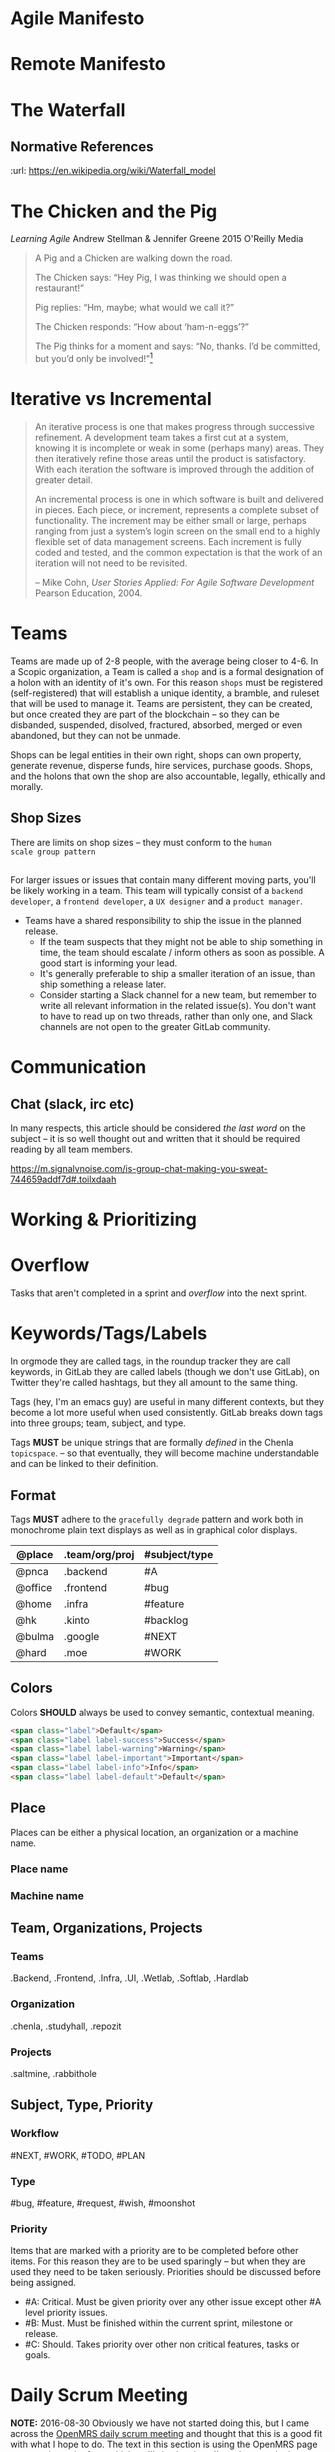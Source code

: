 


* Agile Manifesto
* Remote Manifesto

* The Waterfall

#+BEGIN_SRC dot :file img/waterfall.png :noweb yes :exports results
digraph h {
  <<dot-style>>

  rankdir=LR;
  splines=ortho;

  node      [fixedsize="true",height=".60",width="1.7",fillcolor="#56B4E9:0.5:#8EC9E9",gradientangle=90,fontcolor="#FFFFFF",shape=box]
  req       [label="requirements"]
  design    [label="design", pos="30,30"]
  imp       [label="implementation"]
  verify    [label="verification"]
  maint     [label="maintainence"]

 { rank=min; req;}
 { rank=sink; design;}
 { rank=min; imp; }
 { rank=sink; verify; }
 { rank=min; maint; }

  req    -> design;
  design -> imp ;
  imp    -> verify ;
  verify -> maint ;
}
#+END_SRC

#+RESULTS:
[[file:img/waterfall.png]]


** Normative References
:url: https://en.wikipedia.org/wiki/Waterfall_model

* The Chicken and the Pig

/Learning Agile/ Andrew Stellman & Jennifer Greene
2015 O'Reilly Media

#+begin_quote
A Pig and a Chicken are walking down the road.

The Chicken says: “Hey Pig, I was thinking we should open a restaurant!”

Pig replies: “Hm, maybe; what would we call it?”

The Chicken responds: “How about ‘ham-n-eggs’?”

The Pig thinks for a moment and says: “No, thanks. I’d be committed,
but you’d only be involved!”[4]


[4] Just to be clear: a committed “pig” cares about the project’s
success more than he cares about anything else in his professional
life. There are a lot of other things in his personal life -- like his
family, for example -- that he usually cares more about. If that’s not
the case, it’s actually a problem with the team’s mindset, and it will
interfere with sustainable pace.

 -- p97
#+end_quote

* Iterative vs Incremental

#+begin_quote
An iterative process is one that makes progress through successive
refinement. A development team takes a first cut at a system, knowing
it is incomplete or weak in some (perhaps many) areas. They then
iteratively refine those areas until the product is satisfactory. With
each iteration the software is improved through the addition of
greater detail.

An incremental process is one in which software is built and delivered
in pieces. Each piece, or increment, represents a complete subset of
functionality. The increment may be either small or large, perhaps
ranging from just a system’s login screen on the small end to a highly
flexible set of data management screens. Each increment is fully coded
and tested, and the common expectation is that the work of an
iteration will not need to be revisited.

-- Mike Cohn, /User Stories Applied: For Agile Software Development/
   Pearson Education, 2004.
#+end_quote


* Teams

Teams are made up of 2-8 people, with the average being closer to
4-6.  In a Scopic organization, a Team is called a =shop= and is a
formal designation of a holon with an identity of it's own.  For this
reason =shops= must be registered (self-registered) that will
establish a unique identity, a bramble, and ruleset that will be used
to manage it.  Teams are persistent, they can be created, but once
created they are part of the blockchain -- so they can be disbanded,
suspended, disolved, fractured, absorbed, merged or even abandoned,
but they can not be unmade.

Shops can be legal entities in their own right, shops can own
property, generate revenue, disperse funds, hire services, purchase
goods.  Shops, and the holons that own the shop are also accountable, 
legally, ethically and morally.

** Shop Sizes

There are limits on shop sizes -- they must conform to the =human
scale group pattern=

** 

For larger issues or issues that contain many different moving parts,
you'll be likely working in a team. This team will typically consist
of a =backend developer=, a =frontend developer=, a =UX designer= and a
=product manager=.

   - Teams have a shared responsibility to ship the issue in the
     planned release.
      - If the team suspects that they might not be
        able to ship something in time, the team should escalate /
        inform others as soon as possible. A good start is informing
        your lead.
      - It's generally preferable to ship a smaller
        iteration of an issue, than ship something a release later.
    - Consider starting a Slack channel for a new team, but remember
      to write all relevant information in the related issue(s). You
      don't want to have to read up on two threads, rather than only
      one, and Slack channels are not open to the greater GitLab
      community.





* Communication

** Chat (slack, irc etc)

In many respects, this article should be considered /the last word/ on
the subject -- it is so well thought out and written that it should be
required reading by all team members.

https://m.signalvnoise.com/is-group-chat-making-you-sweat-744659addf7d#.toilxdaah

* Working & Prioritizing
* Overflow

Tasks that aren't completed in a sprint and /overflow/ into the next
sprint.


* Keywords/Tags/Labels

In orgmode they are called tags, in the roundup tracker they are call
keywords, in GitLab they are called labels (though we don't use
GitLab), on Twitter they're called hashtags, but they all amount to
the same thing.

Tags (hey, I'm an emacs guy) are useful in many different contexts,
but they become a lot more useful when used consistently.  GitLab
breaks down tags into three groups; team, subject, and type.

Tags *MUST* be unique strings that are formally /defined/ in the
Chenla =topicspace=.
-- so that eventually, they will become machine understandable and can
be linked to their definition.

** Format

Tags *MUST* adhere to the =gracefully degrade= pattern and work both
in monochrome plain text displays as well as in graphical color
displays.


  | @place  | .team/org/proj | #subject/type |
  |---------+----------------+---------------|
  | @pnca   | .backend       | #A            |
  | @office | .frontend      | #bug          |
  | @home   | .infra         | #feature      |
  | @hk     | .kinto         | #backlog      |
  | @bulma  | .google        | #NEXT         |
  | @hard   | .moe           | #WORK         |

** Colors

Colors *SHOULD* always be used to convey semantic, contextual meaning.

[[./img/bootstrap-colors.jpg]]

#+begin_src html
<span class="label">Default</span>
<span class="label label-success">Success</span>
<span class="label label-warning">Warning</span>
<span class="label label-important">Important</span>
<span class="label label-info">Info</span>
<span class="label label-default">Default</span>
#+end_src

** Place

Places can be either a physical location, an organization or a machine
name.

*** Place name

*** Machine name
  
** Team, Organizations, Projects
  
*** Teams

.Backend, .Frontend, .Infra, .UI, .Wetlab, .Softlab, .Hardlab

*** Organization

.chenla, .studyhall, .repozit

*** Projects

.saltmine, .rabbithole

** Subject, Type, Priority

*** Workflow

#NEXT, #WORK, #TODO, #PLAN

*** Type

#bug, #feature, #request, #wish, #moonshot

*** Priority 

Items that are marked with a priority are to be completed before other
items.  For this reason they are to be used sparingly -- but when they
are used they need to be taken seriously.  Priorities should be
discussed before being assigned.

 - #A: Critical. Must be given priority over any other issue except
   other #A level priority issues.  
 - #B: Must. Must be finished within the current sprint, milestone or
   release.
 - #C: Should. Takes priority over other non critical features, tasks
   or goals.

* Daily Scrum Meeting

*NOTE:* 2016-08-30 Obviously we have not started doing this, but I
came across the [[https://wiki.openmrs.org/display/RES/Daily+Scrum+Meeting][OpenMRS daily scrum meeting]] and thought that this is a
good fit with what I hope to do. The text in this section is using the
OpenMRS page as a starting point from which we'll slowly adapt.  I've
taken part in the weekly meetings held on IRC for One Laptop Per
Child, and they seem to work well.

The daily scrum meeting is a focused, 15-minute meeting for people
contributing to the core development of Chenla Saltmine to come
together and provide updates in the development process.

** What to Report in the Scrum:

Each developer answers the following questions:

  - What did you accomplish since the last meeting?
  - What do you plan to accomplish before the next meeting?
  - What are your blockers?
  - Discussion points - Items that are not blockers but need a group
    decision on after the daily scrum is completed

** Where to meet

The bi-weekly Chenla Forum takes place on the #chenla channel on
freenode -- the public is welcome to join this meeting where new
features and progress on the project as a whole will be discussed.

The daily team scrum meeting will be on irc.chenla.org and
mm.chenla.org in #scrum.

** Meeting schedule

The daily scrum meeting occurs at . 

Be sure to add the correct days and times into your calendars with a
10-minute reminder prior to each meeting, so you have time to prepare
your daily report.

  | UTC Meeting Times |
  |-------------------|
  | time time time    |
 
** Email Reminder

If you wish to recieve an email reminder of meetings -- sent about 1
hour before the meetings begin please email mailto:brad@chenla.org and
put in the subject something to the effect "remind me about scrum
meetings" or "remind me about forum meetings"

[[http://www.timeanddate.com/worldclock/converter.html][Time Zone Converter]]

** Making the meeting efficient

 - Be available at the proper start time.
 - Write your update 10 minutes before the daily scrum meeting.
    - Set your calendar reminder alarm for 10 minutes before the daily
      scrum meeting. When the alarm occurs, write up your work and
      prepare for the meeting.
    - The update should be a summary of the following:
      - What you worked on during the previous day
      - What you are currently working on today
      - What you will continue to work on after the meeting has
        finished
      - A list of any blockers, or items that are slowing down your
        progress
  - Stay focused on the IRC channel window.
      - If the daily scrum meeting were in person, we'd all be
        standing up. That's not easy to do on IRC, so it's important
        to pay attention.
      - The biggest delay in the meeting occurs when we focus on other
        windows on our computer. Either close or minimize those
        windows before the meeting.
  - Save all problem solving for the end of the meeting.
      - Updates, output, blockers, and change-of directions will go
        out quickly during the scrum from each individual. Afterwards,
        the group will go over problem-solving for the blockers that
        need to be resolved.
  - Be honest about blockers!
      - Blockers are issues that are getting in the way of doing other
        work, or challenging issues that are taking up a lot of time.
        The main reason for the daily scrum meeting is to share
        information about blockers and resolve them together.  If you
        have worked on the same problem for more than 1 hour (even if
        you think you know the solution!) state it as a blocker.


* Chenla Mailing Lists

Will dig these up -- clean out the spam and get things restarted
again.

* Chenla IRC & MatterMost

** IRC

Our irc server is http://irc.chenla.org

  - #chenla :: general discussion

** Mattermost

Our mattermost server will be at http://mm.chenla.org

** Informative References

 - http://wwww.irchelp.org/irchelp/irctutorial.html

* Chenla Pastebin

Will install [[http://sayakb.github.io/sticky-notes/pages/home/][Sticky Notes]] and the server will be: http://paste.chenla.org

* Remote Kanban Board

I am a big believer in the power of physical kanban boards -- I've
tried a number of electronic ones and they just don't have the emotive
power of a punch of colored pieces of paper taped to a board!

However, we are a distributed project -- so an idea I have at the
moment is to set up a webcam with a motion sensor of the kanban board
at the office at prekleap once an hour and keep a feed of the camera 
onm a web page.

We can then create a simple way of notifiying whoever is the person
(KanBan Keeper?) to move things around as needed.

The idea is that during scrum meetings, everyone should have a feed of
the board running next to their irc client so that we can make
collective updates during meetings.

It might turn out to be a dumb idea -- but I'd like to give it a try.

* Diagram definitions                                              :noexport:
** Global GraphViz styles

#+BEGIN_SRC dot :noweb-ref dot-style :exports none
  node[style="filled",fontname="Dejavu Sans",fontcolor="black",fontsize=14];
  edge[fontname="Dejavu Sans",fontsize=9];
#+END_SRC
